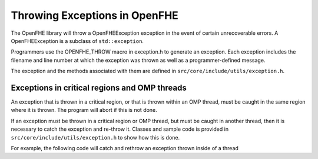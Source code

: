 Throwing Exceptions in OpenFHE
===============================

The OpenFHE library will throw a OpenFHEException exception in the event of certain unrecoverable errors. A OpenFHEException is a subclass of ``std::exception``.


Programmers use the OPENFHE_THROW macro in exception.h to generate an exception. Each exception includes the filename and line number at which the exception was thrown as well as a programmer-defined message.


The exception and the methods associated with them are defined in ``src/core/include/utils/exception.h``.

Exceptions in critical regions and OMP threads
-----------------------------------------------

An exception that is thrown in a critical region, or that is thrown within an OMP thread, must be caught in the same region where it is thrown. The program will abort if this is not done.

If an exception must be thrown in a critical region or OMP thread, but must be caught in another thread, then it is necessary to catch the exception and re-throw it. Classes and sample code is provided in ``src/core/include/utils/exception.h`` to show how this is done.

For example, the following code will catch and rethrow an exception thrown inside of a thread

.. code-block:: c++
   :linenos:

    ThreadException e;
    #pragma omp parallel for
    for(unsigned i=0; i<rv.size(); i++) {
        try {
            rv.polys[i] = (polys[i].*f)();
        }
        catch(...) {
            e.CaptureException();
        }
    }

    e.Rethrow();

